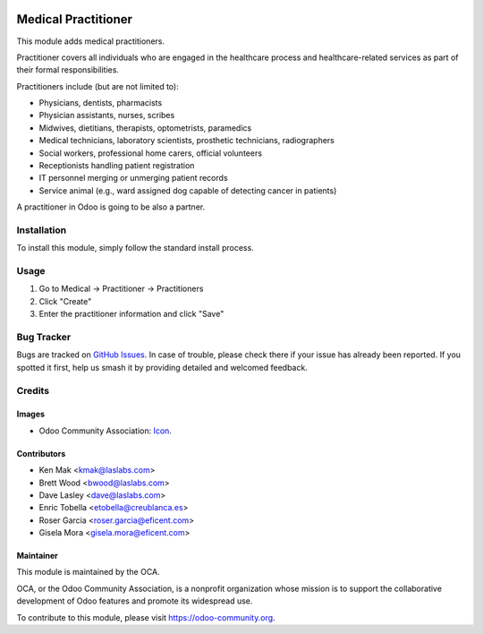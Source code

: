 .. image:: https://img.shields.io/badge/licence-GPL--3-blue.svg
   :target: http://www.gnu.org/licenses/lgpl-3.0-standalone.html
   :alt: License: GPL-3

====================
Medical Practitioner
====================

This module adds medical practitioners.

Practitioner covers all individuals who are engaged in the healthcare process
and healthcare-related services as part of their formal responsibilities.

Practitioners include (but are not limited to):

* Physicians, dentists, pharmacists
* Physician assistants, nurses, scribes
* Midwives, dietitians, therapists, optometrists, paramedics
* Medical technicians, laboratory scientists, prosthetic technicians,
  radiographers
* Social workers, professional home carers, official volunteers
* Receptionists handling patient registration
* IT personnel merging or unmerging patient records
* Service animal (e.g., ward assigned dog capable of detecting cancer in
  patients)

A practitioner in Odoo is going to be also a partner.


Installation
============

To install this module, simply follow the standard install process.


Usage
=====

#. Go to Medical -> Practitioner -> Practitioners
#. Click "Create"
#. Enter the practitioner information and click "Save"

.. image:: https://odoo-community.org/website/image/ir.attachment/5784_f2813bd/datas
   :alt: Try me on Runbot
   :target: https://runbot.odoo-community.org/runbot/159/10.0


Bug Tracker
===========

Bugs are tracked on
`GitHub Issues <https://github.com/OCA/vertical-medical/issues>`_. In case of
trouble, please check there if your issue has already been reported. If you
spotted it first, help us smash it by providing detailed and welcomed feedback.


Credits
=======

Images
------

* Odoo Community Association:
  `Icon <https://github.com/OCA/maintainer-tools/blob/master/template/module/static/description/icon.svg>`_.


Contributors
------------

* Ken Mak <kmak@laslabs.com>
* Brett Wood <bwood@laslabs.com>
* Dave Lasley <dave@laslabs.com>
* Enric Tobella <etobella@creublanca.es>
* Roser Garcia <roser.garcia@eficent.com>
* Gisela Mora <gisela.mora@eficent.com>


Maintainer
----------

.. image:: https://odoo-community.org/logo.png
   :alt: Odoo Community Association
   :target: https://odoo-community.org

This module is maintained by the OCA.

OCA, or the Odoo Community Association, is a nonprofit organization whose
mission is to support the collaborative development of Odoo features and
promote its widespread use.

To contribute to this module, please visit https://odoo-community.org.
